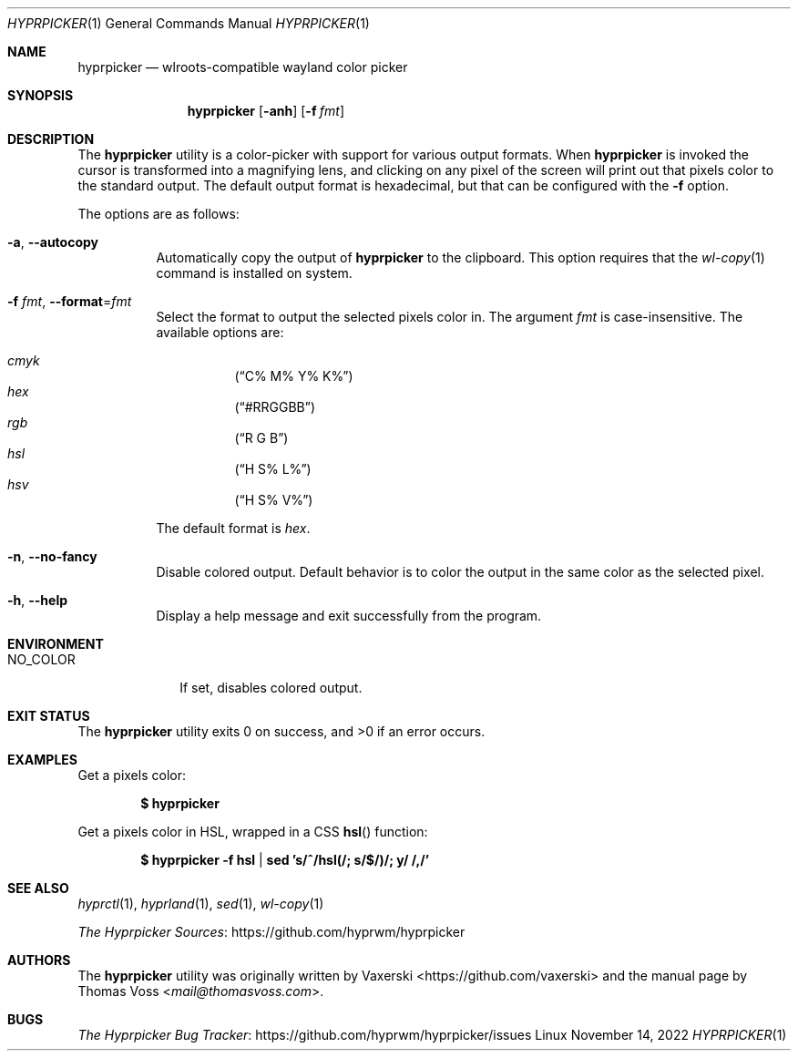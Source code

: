.Dd $Mdocdate: November 14 2022 $
.Dt HYPRPICKER 1
.Os Linux
.Sh NAME
.Nm hyprpicker
.Nd wlroots-compatible wayland color picker
.Sh SYNOPSIS
.Nm
.Op Fl anh
.Op Fl f Ar fmt
.Sh DESCRIPTION
The
.Nm
utility is a color-picker with support for various output formats.
When
.Nm
is invoked the cursor is transformed into a magnifying lens, and clicking on any
pixel of the screen will print out that pixels color to the standard output.
The default output format is hexadecimal, but that can be configured with the
.Fl f
option.
.Pp
The options are as follows:
.Bl -tag -width Ds
.It Fl a , Fl Fl autocopy
Automatically copy the output of
.Nm
to the clipboard.
This option requires that the
.Xr wl-copy 1
command is installed on system.
.It Fl f Ar fmt , Fl Fl format Ns = Ns Ar fmt
Select the format to output the selected pixels color in.
The argument
.Ar fmt
is case-insensitive.
The available options are:
.Pp
.Bl -hang -compact
.It Ar cmyk
.Pq Dq C% M% Y% K%
.It Ar hex
.Pq Dq #RRGGBB
.It Ar rgb
.Pq Dq R G B
.It Ar hsl
.Pq Dq H S% L%
.It Ar hsv
.Pq Dq H S% V%
.El
.Pp
The default format is
.Ar hex .
.It Fl n , Fl Fl no-fancy
Disable colored output.
Default behavior is to color the output in the same color as the selected pixel.
.It Fl h , Fl Fl help
Display a help message and exit successfully from the program.
.El
.Sh ENVIRONMENT
.Bl -tag -width NO_COLOR
.It Ev NO_COLOR
If set, disables colored output.
.El
.Sh EXIT STATUS
.Ex -std
.Sh EXAMPLES
Get a pixels color:
.Pp
.Dl $ hyprpicker
.Pp
Get a pixels color in HSL, wrapped in a CSS
.Fn hsl
function:
.Pp
.Dl $ hyprpicker -f hsl | sed 's/^/hsl(/; s/$/)/; y/ /,/'
.Sh SEE ALSO
.Xr hyprctl 1 ,
.Xr hyprland 1 ,
.Xr sed 1 ,
.Xr wl-copy 1
.Pp
.Lk https://github.com/hyprwm/hyprpicker "The Hyprpicker Sources"
.Sh AUTHORS
.An -nosplit
The
.Nm
utility was originally written by
.An Vaxerski Aq Lk https://github.com/vaxerski
and the manual page by
.An Thomas Voss Aq Mt mail@thomasvoss.com .
.Sh BUGS
.Lk https://github.com/hyprwm/hyprpicker/issues "The Hyprpicker Bug Tracker"
